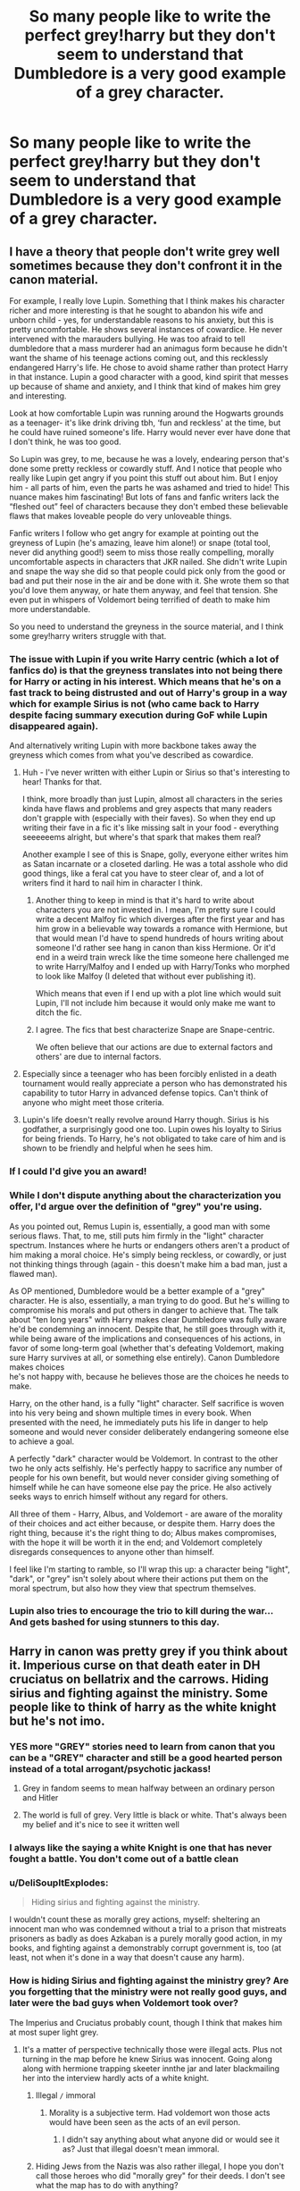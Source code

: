 #+TITLE: So many people like to write the perfect grey!harry but they don't seem to understand that Dumbledore is a very good example of a grey character.

* So many people like to write the perfect grey!harry but they don't seem to understand that Dumbledore is a very good example of a grey character.
:PROPERTIES:
:Author: XXomega_duckXX
:Score: 360
:DateUnix: 1598676581.0
:DateShort: 2020-Aug-29
:FlairText: Discussion
:END:

** I have a theory that people don't write grey well sometimes because they don't confront it in the canon material.

For example, I really love Lupin. Something that I think makes his character richer and more interesting is that he sought to abandon his wife and unborn child - yes, for understandable reasons to his anxiety, but this is pretty uncomfortable. He shows several instances of cowardice. He never intervened with the marauders bullying. He was too afraid to tell dumbledore that a mass murderer had an animagus form because he didn't want the shame of his teenage actions coming out, and this recklessly endangered Harry's life. He chose to avoid shame rather than protect Harry in that instance. Lupin a good character with a good, kind spirit that messes up because of shame and anxiety, and I think that kind of makes him grey and interesting.

Look at how comfortable Lupin was running around the Hogwarts grounds as a teenager- it's like drink driving tbh, ‘fun and reckless' at the time, but he could have ruined someone's life. Harry would never ever have done that I don't think, he was too good.

So Lupin was grey, to me, because he was a lovely, endearing person that's done some pretty reckless or cowardly stuff. And I notice that people who really like Lupin get angry if you point this stuff out about him. But I enjoy him - all parts of him, even the parts he was ashamed and tried to hide! This nuance makes him fascinating! But lots of fans and fanfic writers lack the “fleshed out” feel of characters because they don't embed these believable flaws that makes loveable people do very unloveable things.

Fanfic writers I follow who get angry for example at pointing out the greyness of Lupin (he's amazing, leave him alone!) or snape (total tool, never did anything good!) seem to miss those really compelling, morally uncomfortable aspects in characters that JKR nailed. She didn't write Lupin and snape the way she did so that people could pick only from the good or bad and put their nose in the air and be done with it. She wrote them so that you'd love them anyway, or hate them anyway, and feel that tension. She even put in whispers of Voldemort being terrified of death to make him more understandable.

So you need to understand the greyness in the source material, and I think some grey!harry writers struggle with that.
:PROPERTIES:
:Author: Bumblerina
:Score: 217
:DateUnix: 1598681160.0
:DateShort: 2020-Aug-29
:END:

*** The issue with Lupin if you write Harry centric (which a lot of fanfics do) is that the greyness translates into not being there for Harry or acting in his interest. Which means that he's on a fast track to being distrusted and out of Harry's group in a way which for example Sirius is not (who came back to Harry despite facing summary execution during GoF while Lupin disappeared again).

And alternatively writing Lupin with more backbone takes away the greyness which comes from what you've described as cowardice.
:PROPERTIES:
:Author: Hellstrike
:Score: 71
:DateUnix: 1598694344.0
:DateShort: 2020-Aug-29
:END:

**** Huh - I've never written with either Lupin or Sirius so that's interesting to hear! Thanks for that.

I think, more broadly than just Lupin, almost all characters in the series kinda have flaws and problems and grey aspects that many readers don't grapple with (especially with their faves). So when they end up writing their fave in a fic it's like missing salt in your food - everything seeeeeems alright, but where's that spark that makes them real?

Another example I see of this is Snape, golly, everyone either writes him as Satan incarnate or a closeted darling. He was a total asshole who did good things, like a feral cat you have to steer clear of, and a lot of writers find it hard to nail him in character I think.
:PROPERTIES:
:Author: Bumblerina
:Score: 35
:DateUnix: 1598694852.0
:DateShort: 2020-Aug-29
:END:

***** Another thing to keep in mind is that it's hard to write about characters you are not invested in. I mean, I'm pretty sure I could write a decent Malfoy fic which diverges after the first year and has him grow in a believable way towards a romance with Hermione, but that would mean I'd have to spend hundreds of hours writing about someone I'd rather see hang in canon than kiss Hermione. Or it'd end in a weird train wreck like the time someone here challenged me to write Harry/Malfoy and I ended up with Harry/Tonks who morphed to look like Malfoy (I deleted that without ever publishing it).

Which means that even if I end up with a plot line which would suit Lupin, I'll not include him because it would only make me want to ditch the fic.
:PROPERTIES:
:Author: Hellstrike
:Score: 20
:DateUnix: 1598698219.0
:DateShort: 2020-Aug-29
:END:


***** I agree. The fics that best characterize Snape are Snape-centric.

We often believe that our actions are due to external factors and others' are due to internal factors.
:PROPERTIES:
:Author: -5772
:Score: 2
:DateUnix: 1598767332.0
:DateShort: 2020-Aug-30
:END:


**** Especially since a teenager who has been forcibly enlisted in a death tournament would really appreciate a person who has demonstrated his capability to tutor Harry in advanced defense topics. Can't think of anyone who might meet those criteria.
:PROPERTIES:
:Author: TrailingOffMidSente
:Score: 5
:DateUnix: 1598734363.0
:DateShort: 2020-Aug-30
:END:


**** Lupin's life doesn't really revolve around Harry though. Sirius is his godfather, a surprisingly good one too. Lupin owes his loyalty to Sirius for being friends. To Harry, he's not obligated to take care of him and is shown to be friendly and helpful when he sees him.
:PROPERTIES:
:Author: SpongeBobmobiuspants
:Score: 0
:DateUnix: 1598734665.0
:DateShort: 2020-Aug-30
:END:


*** If I could I'd give you an award!
:PROPERTIES:
:Author: eternal_boredoom
:Score: 17
:DateUnix: 1598693088.0
:DateShort: 2020-Aug-29
:END:


*** While I don't dispute anything about the characterization you offer, I'd argue over the definition of "grey" you're using.

As you pointed out, Remus Lupin is, essentially, a good man with some serious flaws. That, to me, still puts him firmly in the "light" character spectrum. Instances where he hurts or endangers others aren't a product of him making a moral choice. He's simply being reckless, or cowardly, or just not thinking things through (again - this doesn't make him a bad man, just a flawed man).

As OP mentioned, Dumbledore would be a better example of a "grey" character. He is also, essentially, a man trying to do good. But he's willing to compromise his morals and put others in danger to achieve that. The talk about "ten long years" with Harry makes clear Dumbledore was fully aware he'd be condemning an innocent. Despite that, he still goes through with it, while being aware of the implications and consequences of his actions, in favor of some long-term goal (whether that's defeating Voldemort, making sure Harry survives at all, or something else entirely). Canon Dumbledore makes choices\\
he's not happy with, because he believes those are the choices he needs to make.

Harry, on the other hand, is a fully "light" character. Self sacrifice is woven into his very being and shown multiple times in every book. When presented with the need, he immediately puts his life in danger to help someone and would never consider deliberately endangering someone else to achieve a goal.

A perfectly "dark" character would be Voldemort. In contrast to the other two he only acts selfishly. He's perfectly happy to sacrifice any number of people for his own benefit, but would never consider giving something of himself while he can have someone else pay the price. He also actively seeks ways to enrich himself without any regard for others.

All three of them - Harry, Albus, and Voldemort - are aware of the morality of their choices and act either because, or despite them. Harry does the right thing, because it's the right thing to do; Albus makes compromises, with the hope it will be worth it in the end; and Voldemort completely disregards consequences to anyone other than himself.

I feel like I'm starting to ramble, so I'll wrap this up: a character being "light", "dark", or "grey" isn't solely about where their actions put them on the moral spectrum, but also how they view that spectrum themselves.
:PROPERTIES:
:Author: secretMollusk
:Score: 9
:DateUnix: 1598733740.0
:DateShort: 2020-Aug-30
:END:


*** Lupin also tries to encourage the trio to kill during the war... And gets bashed for using stunners to this day.
:PROPERTIES:
:Author: SpongeBobmobiuspants
:Score: 2
:DateUnix: 1598734355.0
:DateShort: 2020-Aug-30
:END:


** Harry in canon was pretty grey if you think about it. Imperious curse on that death eater in DH cruciatus on bellatrix and the carrows. Hiding sirius and fighting against the ministry. Some people like to think of harry as the white knight but he's not imo.
:PROPERTIES:
:Author: Aniki356
:Score: 153
:DateUnix: 1598676823.0
:DateShort: 2020-Aug-29
:END:

*** YES more "GREY" stories need to learn from canon that you can be a "GREY" character and still be a good hearted person instead of a total arrogant/psychotic jackass!
:PROPERTIES:
:Score: 135
:DateUnix: 1598678435.0
:DateShort: 2020-Aug-29
:END:

**** Grey in fandom seems to mean halfway between an ordinary person and Hitler
:PROPERTIES:
:Author: Tsorovar
:Score: 134
:DateUnix: 1598680345.0
:DateShort: 2020-Aug-29
:END:


**** The world is full of grey. Very little is black or white. That's always been my belief and it's nice to see it written well
:PROPERTIES:
:Author: Aniki356
:Score: 42
:DateUnix: 1598678550.0
:DateShort: 2020-Aug-29
:END:


*** I always like the saying a white Knight is one that has never fought a battle. You don't come out of a battle clean
:PROPERTIES:
:Author: Defuckisthis
:Score: 38
:DateUnix: 1598696341.0
:DateShort: 2020-Aug-29
:END:


*** u/DeliSoupItExplodes:
#+begin_quote
  Hiding sirius and fighting against the ministry.
#+end_quote

I wouldn't count these as morally grey actions, myself: sheltering an innocent man who was condemned without a trial to a prison that mistreats prisoners as badly as does Azkaban is a purely morally good action, in my books, and fighting against a demonstrably corrupt government is, too (at least, not when it's done in a way that doesn't cause any harm).
:PROPERTIES:
:Author: DeliSoupItExplodes
:Score: 14
:DateUnix: 1598718771.0
:DateShort: 2020-Aug-29
:END:


*** How is hiding Sirius and fighting against the ministry grey? Are you forgetting that the ministry were not really good guys, and later were the bad guys when Voldemort took over?

The Imperius and Cruciatus probably count, though I think that makes him at most super light grey.
:PROPERTIES:
:Author: how_to_choose_a_name
:Score: 14
:DateUnix: 1598716300.0
:DateShort: 2020-Aug-29
:END:

**** It's a matter of perspective technically those were illegal acts. Plus not turning in the map before he knew Sirius was innocent. Going along along with hermione trapping skeeter innthe jar and later blackmailing her into the interview hardly acts of a white knight.
:PROPERTIES:
:Author: Aniki356
:Score: 4
:DateUnix: 1598716453.0
:DateShort: 2020-Aug-29
:END:

***** Illegal =/= immoral
:PROPERTIES:
:Author: BackUpAgain
:Score: 16
:DateUnix: 1598717051.0
:DateShort: 2020-Aug-29
:END:

****** Morality is a subjective term. Had voldemort won those acts would have been seen as the acts of an evil person.
:PROPERTIES:
:Author: Aniki356
:Score: 0
:DateUnix: 1598717302.0
:DateShort: 2020-Aug-29
:END:

******* I didn't say anything about what anyone did or would see it as? Just that illegal doesn't mean immoral.
:PROPERTIES:
:Author: BackUpAgain
:Score: 7
:DateUnix: 1598717440.0
:DateShort: 2020-Aug-29
:END:


***** Hiding Jews from the Nazis was also rather illegal, I hope you don't call those heroes who did "morally grey" for their deeds. I don't see what the map has to do with anything?

Trapping Skeeter is more grey, yeah. I would not consider blackmailing her grey though. I also don't think people who are morally "white" have to be "white knights", since that is a very specific trope.
:PROPERTIES:
:Author: how_to_choose_a_name
:Score: 14
:DateUnix: 1598717267.0
:DateShort: 2020-Aug-29
:END:


** Fanon concept of "grey" is "kills people but not that many as I would have liked"
:PROPERTIES:
:Author: Jon_Riptide
:Score: 86
:DateUnix: 1598682157.0
:DateShort: 2020-Aug-29
:END:


** Dumbledore is a utilitaristic person. He thinks about which choice will bring the greatest amount of good, and then takes it. There are very few ways to cope with the kinds of decisions he has to take on a regular basis, and utilitarianism is one of the best.

That's what 'the greater good' actually means, btw. It's not a random phrase.

I always consider bashing him to be like bashing someone because they pulled the lever on the trolley problem. It's a nonsensical thing to do.
:PROPERTIES:
:Author: Uncommonality
:Score: 57
:DateUnix: 1598692007.0
:DateShort: 2020-Aug-29
:END:

*** It always bothers me in fanfics where he is bashed for being willing to sacrifice Harry to prevent a literal genocide. He is no relation to Harry, and has no obligation to put him ahead of everyone else.

This is especially unfair when the "third way" where Harry and his harem beat Voldemort with the power of soul bonded true love or whatever is something they never tell Dumbledore about, so he may well have agreed to it, but he never knew.

What I believe he should be called out on (or justified) is that he has been an influential figure in society and the only school in the country for over half a century, and both are still barely functioning messes.
:PROPERTIES:
:Author: greatandmodest
:Score: 42
:DateUnix: 1598695193.0
:DateShort: 2020-Aug-29
:END:

**** u/dahlesreb:
#+begin_quote
  What I believe he should be called out on (or justified) is that he has been an influential figure in society and the only school in the country for over half a century, and both are still barely functioning messes.
#+end_quote

I get the sense that all this responsibility was thrust on Dumbledore after he defeated Grindelwald (and they'd have made him Minister too, if he'd have accepted it) and he accepts leading as his moral duty, but he has very little natural inclination or ability for true leadership.
:PROPERTIES:
:Author: dahlesreb
:Score: 20
:DateUnix: 1598712912.0
:DateShort: 2020-Aug-29
:END:


**** I dont think the issue is that Dumbledore is willing to sacrifice Harry. The issue is that he basically groomed Harry to sacrifice himself.

Very very different things.

One is a willingness to make a hard choice for the good of the majority

The other is manipulating someone else into making that choice for you (whether this manipulation is deliberate, or malicious, or something else is a whole different discussion)
:PROPERTIES:
:Author: -Wandering_Soul-
:Score: 35
:DateUnix: 1598701952.0
:DateShort: 2020-Aug-29
:END:


*** The problem with Dumbledore is that IMO the most generous interpretation of his character is that he tries to do his best for the greater good but he is just not very good at it and is getting by on a lot of luck. Which I believe is not really what JKR was going for.
:PROPERTIES:
:Author: how_to_choose_a_name
:Score: 7
:DateUnix: 1598716766.0
:DateShort: 2020-Aug-29
:END:

**** The problem is that his figure can't exist as described and not solve everything before the books even started without some massive incompetency.
:PROPERTIES:
:Author: Uncommonality
:Score: 9
:DateUnix: 1598722328.0
:DateShort: 2020-Aug-29
:END:

***** Counterpoint, you saw how quickly he got thrown out of all his fancy offices and turned into a pariah when he started doing things that would have political opposition beyond just maintaining his control of Hogwarts. He had influence but it would appear his opposition was much more entrenched than he was
:PROPERTIES:
:Author: CenturionShishKebab
:Score: 9
:DateUnix: 1598724594.0
:DateShort: 2020-Aug-29
:END:

****** Or it shows how incompetent Dumbledore is politically.
:PROPERTIES:
:Author: tribblite
:Score: 0
:DateUnix: 1598734219.0
:DateShort: 2020-Aug-30
:END:

******* Either way it gives an explanation for things being as bad a they are even without resorting to a manipulative Dumbledore
:PROPERTIES:
:Author: CenturionShishKebab
:Score: 2
:DateUnix: 1598734300.0
:DateShort: 2020-Aug-30
:END:

******** Yeah, and that explanation is that Dumbledore is incompetent.
:PROPERTIES:
:Author: -Wandering_Soul-
:Score: 0
:DateUnix: 1598734752.0
:DateShort: 2020-Aug-30
:END:

********* Stop tacking a contrary opinion onto an agreement indicator. It comes across as dishonest and slimy.
:PROPERTIES:
:Author: Uncommonality
:Score: 5
:DateUnix: 1598744781.0
:DateShort: 2020-Aug-30
:END:


** This is such a good, nuanced way to think about this! (The comments are on point in this post too, you done good, OP)

I definitely fall into the category of people that are mad at Dumbledore for all the shit he put Harry through, but he's a person of power/a leader. He makes decisions that influence other people, I can respect that. And for all the questionable or downright immoral things he's done that affect Harry, he also *undeniably* loved Harry, and taught him a lot. Let's not forget, that Harry also loved and respected this man, and that's not for no reason. I really don't enjoy fics that paint Dumbledore as an abuser.

Also, as other commenters have said, lots of characters in HP are grey! Admittedly, all the ones we see regularly (Harry, Hermione, Ron, the teachers, the other kids) lean towards light grey, but that's the interesting thing! Hermione /is/ cold and calculating, and she /has/ been (excessively) cruel to two characters, Rita Skeeter (but fuck that bitch lol) and Marietta Edgecombe. Their dimensions make them interesting and fun and lovable, and that's what makes the canon good, too!

Again, glad you brought this up, OP. I've been wanting to say all that for so long!
:PROPERTIES:
:Author: distillingbotanicals
:Score: 16
:DateUnix: 1598699795.0
:DateShort: 2020-Aug-29
:END:

*** u/TheDarkShepard:
#+begin_quote
  And for all the questionable or downright immoral things he's done that affect Harry, he also undeniably loved Harry, and taught him a lot. Let's not forget, that Harry also loved and respected this man, and that's not for no reason. I really don't enjoy fics that paint Dumbledore as an abuser.
#+end_quote

I'm not taking a stance on Dumbledore's relationship with Harry, but those are all things that are common in abusive parent/child relationships....
:PROPERTIES:
:Author: TheDarkShepard
:Score: 7
:DateUnix: 1598732040.0
:DateShort: 2020-Aug-30
:END:

**** Wow I'd never even considered that. Do you mean mutual love (despite the abuse)?
:PROPERTIES:
:Author: distillingbotanicals
:Score: 1
:DateUnix: 1598950895.0
:DateShort: 2020-Sep-01
:END:


** Probably the main reason people act that way is because of others believing Dumbledore to be perfect. I think the whole Lord of the light thing is fanon but I'm not sure, regardless Dumbledore never says or even implies he's perfect. He never brings up Grindelwald to anyone, but it's something he's ashamed of which a lot of fanfic writers seem to miss. Would you go around telling everyone how your same sex lover was magical Hitler and was partially involved in the accident that killed your sister, an accident that you and all your living family blame you for? Dumbledore is a deeply flawed old man with a lifetimes worth of mistakes and regrets. He does his best to learn from his mistakes, do better and prevent others from making the same mistakes. His intentions are good and he knows what can go wrong because he's been there, done that and now lives with the regrets. His means for preventing others from making the same mistakes aren't always good, but his motives are pure. He's certainly not a saint, but he's not a demon either. He fits grey pretty much perfectly. A lot of people see him as a hypocrite, not realising that others put him on a pedestal, he never asked for it and seems to have never really wanted it but makes use of it to achieve his goals which is a perfectly grey thing to do
:PROPERTIES:
:Author: Morcalvin
:Score: 12
:DateUnix: 1598710330.0
:DateShort: 2020-Aug-29
:END:


** I've never read any good grey fanfictions. And recommendations?
:PROPERTIES:
:Author: WitchingH0ur666
:Score: 6
:DateUnix: 1598694042.0
:DateShort: 2020-Aug-29
:END:

*** Wind Shear if you don't mind time travel.
:PROPERTIES:
:Author: Hellstrike
:Score: 9
:DateUnix: 1598694379.0
:DateShort: 2020-Aug-29
:END:

**** Yeah I dont mind. Thank you!!
:PROPERTIES:
:Author: WitchingH0ur666
:Score: 4
:DateUnix: 1598694417.0
:DateShort: 2020-Aug-29
:END:


**** I've just read Wind Shear!! So good!! Put me in a Bellatrix/Harry Time Travel AU!! Another good one is Delenda Est by Lord Silvere!
:PROPERTIES:
:Author: Camille387
:Score: 2
:DateUnix: 1598710174.0
:DateShort: 2020-Aug-29
:END:


** I think this problem is rather caused by the ambiguous (and imho quite useless) application of the term "grey". What does it mean? Some people use it as an equivalent for chaotic, others use it as some kind of (ridiculous) mix of good and bad and others use it in the same way as the alignment of "neutral" is used in D&D. Sometimes it's even none of those and "grey" just means "3rd faction".

You seem to prefer the "mix of light and dark" classifier, since you think Dumbledore is grey. But I don't think everyone (or even a majority) uses it in this way.
:PROPERTIES:
:Author: Deathcrow
:Score: 8
:DateUnix: 1598723016.0
:DateShort: 2020-Aug-29
:END:

*** I actually got the sense that OP was referring to it as gray morality, as in willing to do wrong things for the right reasons. He believes in "necessary evil" like putting a trap for Voldemort in a school.

Other commentators seem to be referring to gray as "has character flaws or makes mistakes." In fanfiction I typically see gray used as a political spectrum somewhere between the Dark (staunch traditionalists) and the Light (rabid progressives). In those cases Dumbledore is Light as he cares a lot about house elf rights and pushes forward canon ideas like The Muggle Protection Act and is against things like restricting creature rights. Other times I see gray as an actual class of magic.

My biggest issue with Dumbledore has a lot less to with his morality and a lot more to do with his inability to trust others with important information. Keeping information close to your chest is important, but so is giving people enough information to act. I also kind of get the feeling that Dumbledore was scared of how much power he had and so he chose not to use it. He didn't seem to trust himself with power after Grindelwald, but he didn't seem to trust anyone else with it either.
:PROPERTIES:
:Author: cloud_empress
:Score: 10
:DateUnix: 1598724225.0
:DateShort: 2020-Aug-29
:END:


** Lots of the comments don't seem to really understand the definition of grey
:PROPERTIES:
:Author: whauh_
:Score: 2
:DateUnix: 1598737596.0
:DateShort: 2020-Aug-30
:END:

*** Yeah no one is completely black or completely white
:PROPERTIES:
:Author: XXomega_duckXX
:Score: 2
:DateUnix: 1598737975.0
:DateShort: 2020-Aug-30
:END:


** I more think that Dumbledore is less morally grey, and more “we thought he was nice but then we learned more and had some time away and now we're realizing he's kind of a jerk.”
:PROPERTIES:
:Author: Mudkip_In_Ravenclaw
:Score: 2
:DateUnix: 1598758916.0
:DateShort: 2020-Aug-30
:END:


** One way I like to look at Dumbledore is through the trolley problem. Harry being the line person on the track and the five people represent the whole of the wizarding world. Dumbledore chose to sacrifice Harry, someone who he loves and cares for. While Harry did manage to survive Dumbledore believed he wouldn't.
:PROPERTIES:
:Author: XXomega_duckXX
:Score: 1
:DateUnix: 1598759315.0
:DateShort: 2020-Aug-30
:END:
